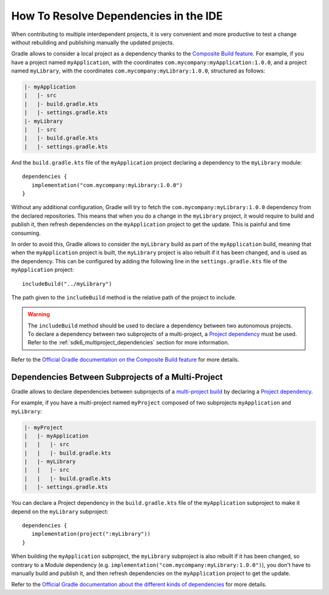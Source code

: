 .. _sdk_6_howto_resolve_in_ide:

How To Resolve Dependencies in the IDE
======================================

When contributing to multiple interdependent projects, 
it is very convenient and more productive to test a change without rebuilding and publishing manually the updated projects.

Gradle allows to consider a local project as a dependency thanks to the `Composite Build feature <https://docs.gradle.org/current/userguide/composite_builds.html>`__.
For example, if you have a project named ``myApplication``, with the coordinates ``com.mycompany:myApplication:1.0.0``,
and a project named ``myLibrary``, with the coordinates ``com.mycompany:myLibrary:1.0.0``, structured as follows:

.. code-block::

   |- myApplication
   |   |- src
   |   |- build.gradle.kts
   |   |- settings.gradle.kts
   |- myLibrary
   |   |- src
   |   |- build.gradle.kts
   |   |- settings.gradle.kts

And the ``build.gradle.kts`` file of the ``myApplication`` project declaring a dependency to the ``myLibrary`` module::

   dependencies {
      implementation("com.mycompany:myLibrary:1.0.0")
   }

Without any additional configuration, Gradle will try to fetch the ``com.mycompany:myLibrary:1.0.0`` dependency from the declared repositories.
This means that when you do a change in the ``myLibrary`` project, it would require to build and publish it, 
then refresh dependencies on the ``myApplication`` project to get the update.
This is painful and time consuming.

In order to avoid this, Gradle allows to consider the ``myLibrary`` build as part of the ``myApplication`` build, 
meaning that when the ``myApplication`` project is built, the ``myLibrary`` project is also rebuilt if it has been changed, 
and is used as the dependency.
This can be configured by adding the following line in the ``settings.gradle.kts`` file of the ``myApplication`` project::

   includeBuild("../myLibrary")

The path given to the ``includeBuild`` method is the relative path of the project to include.

.. warning::
   The ``includeBuild`` method should be used to declare a dependency between two autonomous projects.
   To declare a dependency between two subprojects of a multi-project, a `Project dependency <https://docs.gradle.org/current/userguide/declaring_dependencies.html#sub:project_dependencies>`__ must be used.
   Refer to the :ref:`sdk6_multiproject_dependencies` section for more information.

Refer to the `Official Gradle documentation on the Composite Build feature <https://docs.gradle.org/current/userguide/composite_builds.html>`__ for more details.

.. _sdk6_multiproject_dependencies:

Dependencies Between Subprojects of a Multi-Project
---------------------------------------------------

Gradle allows to declare dependencies between subprojects of a `multi-project build <https://docs.gradle.org/current/userguide/multi_project_builds.html>`__ 
by declaring a `Project dependency <https://docs.gradle.org/current/userguide/declaring_dependencies.html#sub:project_dependencies>`__.

For example, if you have a multi-project named ``myProject`` composed of two subprojects ``myApplication`` and ``myLibrary``:

.. code-block::

   |- myProject
   |   |- myApplication
   |   |   |- src
   |   |   |- build.gradle.kts
   |   |- myLibrary
   |   |   |- src
   |   |   |- build.gradle.kts
   |   |- settings.gradle.kts

You can declare a Project dependency in the ``build.gradle.kts`` file of the ``myApplication`` subproject to 
make it depend on the ``myLibrary`` subproject::

   dependencies {
      implementation(project(":myLibrary"))
   }

When building the ``myApplication`` subproject, the ``myLibrary`` subproject is also rebuilt if it has been changed,
so contrary to a Module dependency (e.g. ``implementation("com.mycompany:myLibrary:1.0.0")``), 
you don't have to manually build and publish it, and then refresh dependencies on the ``myApplication`` project to get the update.

Refer to the `Official Gradle documentation about the different kinds of dependencies <https://docs.gradle.org/current/userguide/declaring_dependencies.html#sec:dependency-types>`__ 
for more details.

..
   | Copyright 2008-2025, MicroEJ Corp. Content in this space is free 
   for read and redistribute. Except if otherwise stated, modification 
   is subject to MicroEJ Corp prior approval.
   | MicroEJ is a trademark of MicroEJ Corp. All other trademarks and 
   copyrights are the property of their respective owners.
